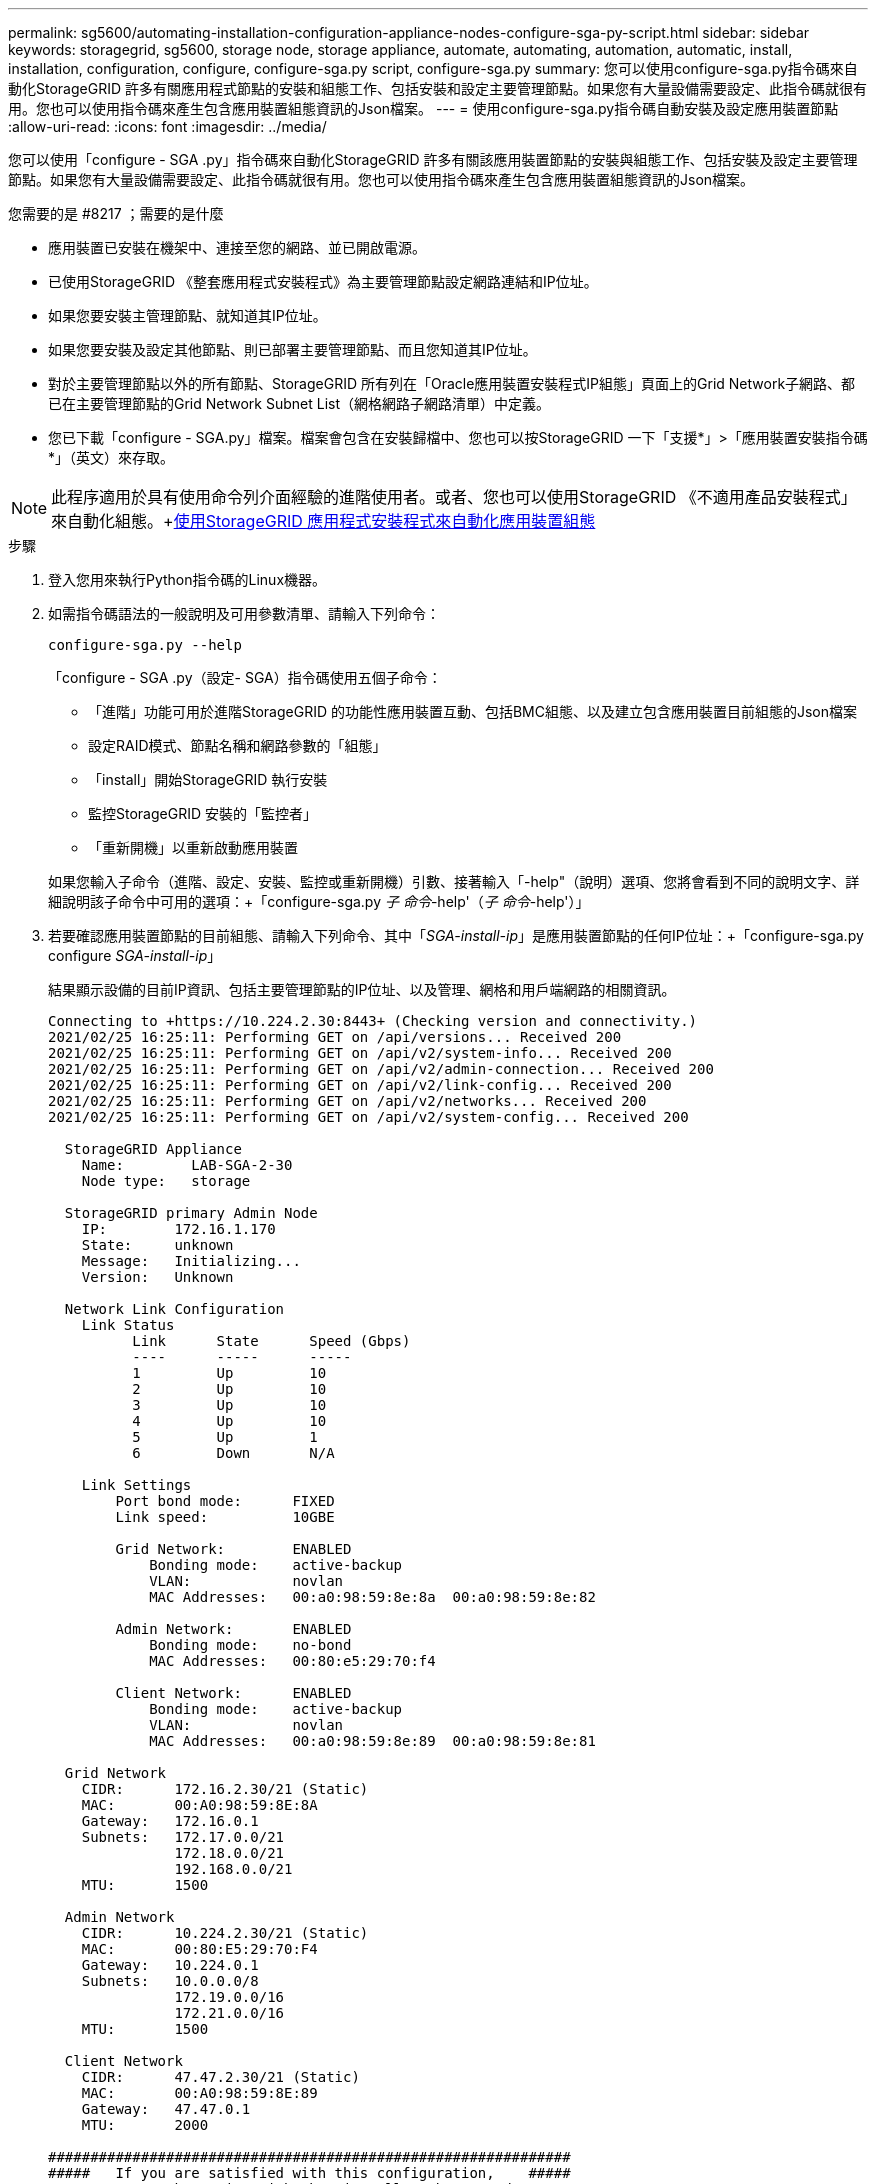 ---
permalink: sg5600/automating-installation-configuration-appliance-nodes-configure-sga-py-script.html 
sidebar: sidebar 
keywords: storagegrid, sg5600, storage node, storage appliance, automate, automating, automation, automatic, install, installation, configuration, configure, configure-sga.py script, configure-sga.py 
summary: 您可以使用configure-sga.py指令碼來自動化StorageGRID 許多有關應用程式節點的安裝和組態工作、包括安裝和設定主要管理節點。如果您有大量設備需要設定、此指令碼就很有用。您也可以使用指令碼來產生包含應用裝置組態資訊的Json檔案。 
---
= 使用configure-sga.py指令碼自動安裝及設定應用裝置節點
:allow-uri-read: 
:icons: font
:imagesdir: ../media/


[role="lead"]
您可以使用「configure - SGA .py」指令碼來自動化StorageGRID 許多有關該應用裝置節點的安裝與組態工作、包括安裝及設定主要管理節點。如果您有大量設備需要設定、此指令碼就很有用。您也可以使用指令碼來產生包含應用裝置組態資訊的Json檔案。

.您需要的是 #8217 ；需要的是什麼
* 應用裝置已安裝在機架中、連接至您的網路、並已開啟電源。
* 已使用StorageGRID 《整套應用程式安裝程式》為主要管理節點設定網路連結和IP位址。
* 如果您要安裝主管理節點、就知道其IP位址。
* 如果您要安裝及設定其他節點、則已部署主要管理節點、而且您知道其IP位址。
* 對於主要管理節點以外的所有節點、StorageGRID 所有列在「Oracle應用裝置安裝程式IP組態」頁面上的Grid Network子網路、都已在主要管理節點的Grid Network Subnet List（網格網路子網路清單）中定義。
* 您已下載「configure - SGA.py」檔案。檔案會包含在安裝歸檔中、您也可以按StorageGRID 一下「支援*」>「應用裝置安裝指令碼*」（英文）來存取。



NOTE: 此程序適用於具有使用命令列介面經驗的進階使用者。或者、您也可以使用StorageGRID 《不適用產品安裝程式」來自動化組態。+xref:automating-appliance-configuration-using-storagegrid-appliance-installer.adoc[使用StorageGRID 應用程式安裝程式來自動化應用裝置組態]

.步驟
. 登入您用來執行Python指令碼的Linux機器。
. 如需指令碼語法的一般說明及可用參數清單、請輸入下列命令：
+
[listing]
----
configure-sga.py --help
----
+
「configure - SGA .py（設定- SGA）指令碼使用五個子命令：

+
** 「進階」功能可用於進階StorageGRID 的功能性應用裝置互動、包括BMC組態、以及建立包含應用裝置目前組態的Json檔案
** 設定RAID模式、節點名稱和網路參數的「組態」
** 「install」開始StorageGRID 執行安裝
** 監控StorageGRID 安裝的「監控者」
** 「重新開機」以重新啟動應用裝置


+
如果您輸入子命令（進階、設定、安裝、監控或重新開機）引數、接著輸入「-help"（說明）選項、您將會看到不同的說明文字、詳細說明該子命令中可用的選項：+「configure-sga.py _子 命令_-help'（_子 命令_-help'）」

. 若要確認應用裝置節點的目前組態、請輸入下列命令、其中「_SGA-install-ip_」是應用裝置節點的任何IP位址：+「configure-sga.py configure _SGA-install-ip_」
+
結果顯示設備的目前IP資訊、包括主要管理節點的IP位址、以及管理、網格和用戶端網路的相關資訊。

+
[listing]
----
Connecting to +https://10.224.2.30:8443+ (Checking version and connectivity.)
2021/02/25 16:25:11: Performing GET on /api/versions... Received 200
2021/02/25 16:25:11: Performing GET on /api/v2/system-info... Received 200
2021/02/25 16:25:11: Performing GET on /api/v2/admin-connection... Received 200
2021/02/25 16:25:11: Performing GET on /api/v2/link-config... Received 200
2021/02/25 16:25:11: Performing GET on /api/v2/networks... Received 200
2021/02/25 16:25:11: Performing GET on /api/v2/system-config... Received 200

  StorageGRID Appliance
    Name:        LAB-SGA-2-30
    Node type:   storage

  StorageGRID primary Admin Node
    IP:        172.16.1.170
    State:     unknown
    Message:   Initializing...
    Version:   Unknown

  Network Link Configuration
    Link Status
          Link      State      Speed (Gbps)
          ----      -----      -----
          1         Up         10
          2         Up         10
          3         Up         10
          4         Up         10
          5         Up         1
          6         Down       N/A

    Link Settings
        Port bond mode:      FIXED
        Link speed:          10GBE

        Grid Network:        ENABLED
            Bonding mode:    active-backup
            VLAN:            novlan
            MAC Addresses:   00:a0:98:59:8e:8a  00:a0:98:59:8e:82

        Admin Network:       ENABLED
            Bonding mode:    no-bond
            MAC Addresses:   00:80:e5:29:70:f4

        Client Network:      ENABLED
            Bonding mode:    active-backup
            VLAN:            novlan
            MAC Addresses:   00:a0:98:59:8e:89  00:a0:98:59:8e:81

  Grid Network
    CIDR:      172.16.2.30/21 (Static)
    MAC:       00:A0:98:59:8E:8A
    Gateway:   172.16.0.1
    Subnets:   172.17.0.0/21
               172.18.0.0/21
               192.168.0.0/21
    MTU:       1500

  Admin Network
    CIDR:      10.224.2.30/21 (Static)
    MAC:       00:80:E5:29:70:F4
    Gateway:   10.224.0.1
    Subnets:   10.0.0.0/8
               172.19.0.0/16
               172.21.0.0/16
    MTU:       1500

  Client Network
    CIDR:      47.47.2.30/21 (Static)
    MAC:       00:A0:98:59:8E:89
    Gateway:   47.47.0.1
    MTU:       2000

##############################################################
#####   If you are satisfied with this configuration,    #####
##### execute the script with the "install" sub-command. #####
##############################################################
----
. 如果您需要變更目前組態中的任何值、請使用「configure」子命令來更新這些值。例如、如果您想要將應用裝置用於連線至主要管理節點的IP位址變更為「172.16.2.99」、請輸入以下命令：+「configure-sga.py configure -admin-ip 172.16.2.99 _SGA-install-ip_」
. 如果您要將應用裝置組態備份到Json檔案、請使用「進階」和「備份檔案」子命令。例如、如果您要將IP位址為「_SGA-install-IP_」的應用裝置組態備份到名為「appliance-SG1000.json」的檔案、請輸入以下命令：+「configure-sga.py進階-備份檔案應用裝置-SG1000.json _SGGA安裝-IP_」
+
包含組態資訊的Json檔案會寫入執行指令碼的相同目錄。

+

IMPORTANT: 檢查所產生Json檔案中的頂層節點名稱是否與應用裝置名稱相符。除非您是經驗豐富的使用者、而且完全瞭解StorageGRID 哪些API、否則請勿對此檔案進行任何變更。

. 當您對設備組態感到滿意時、請使用「install」和「monitors」子命令來安裝應用裝置：+「configure-sga.py install -監控_sgA-install-ip_」
. 如果您要重新啟動設備、請輸入以下命令：+「configure-sga.py reboot_SGA-install-ip_」

